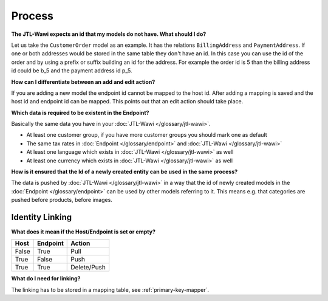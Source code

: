 Process
=======

**The JTL-Wawi expects an id that my models do not have. What should I do?**

Let us take the ``CustomerOrder`` model as an example. It has the relations ``BillingAddress`` and ``PaymentAddress``.
If one or both addresses would be stored in the same table they don't have an id.
In this case you can use the id of the order and by using a prefix or suffix building an id for the address.
For example the order id is 5 than the billing address id could be b_5 and the payment address id p_5.

**How can I differentiate between an add and edit action?**

If you are adding a new model the endpoint id cannot be mapped to the host id.
After adding a mapping is saved and the host id and endpoint id can be mapped.
This points out that an edit action should take place.

**Which data is required to be existent in the Endpoint?**

Basically the same data you have in your :doc:`JTL-Wawi </glossary/jtl-wawi>`.

* At least one customer group, if you have more customer groups you should mark one as default
* The same tax rates in :doc:`Endpoint </glossary/endpoint>` and :doc:`JTL-Wawi </glossary/jtl-wawi>`
* At least one language which exists in :doc:`JTL-Wawi </glossary/jtl-wawi>` as well
* At least one currency which exists in :doc:`JTL-Wawi </glossary/jtl-wawi>` as well

**How is it ensured that the Id of a newly created entity can be used in the same process?**

The data is pushed by :doc:`JTL-Wawi </glossary/jtl-wawi>` in a way that the id of newly created models in the :doc:`Endpoint </glossary/endpoint>` can be used by
other models referring to it. This means e.g. that categories are pushed before products, before images.

Identity Linking
----------------

.. **At which point does the linking happen?**

**What does it mean if the Host/Endpoint is set or empty?**

===== ======== ===========
Host  Endpoint Action
===== ======== ===========
False True     Pull
True  False    Push
True  True     Delete/Push
===== ======== ===========

**What do I need for linking?**

The linking has to be stored in a mapping table, see :ref:`primary-key-mapper`.